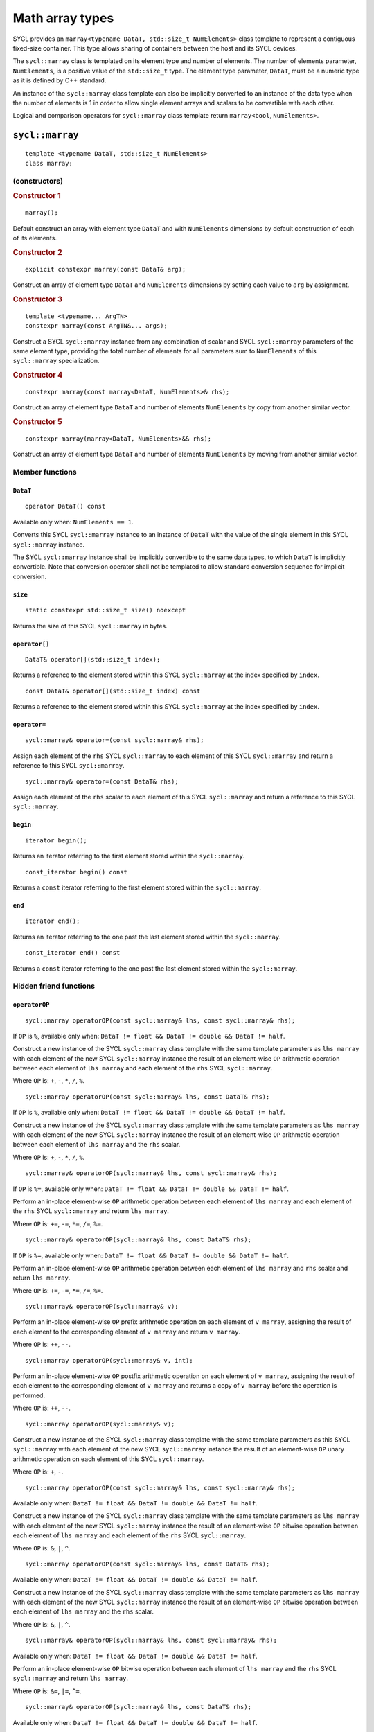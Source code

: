 ..
  Copyright 2024 The Khronos Group Inc.
  SPDX-License-Identifier: CC-BY-4.0

.. _math-array-types:

****************
Math array types
****************

SYCL provides an ``marray<typename DataT, std::size_t NumElements>``
class template to represent a contiguous fixed-size container. This
type allows sharing of containers between the host and its SYCL devices.

The ``sycl::marray`` class is templated on its element type and number of
elements. The number of elements parameter, ``NumElements``, is a
positive value of the ``std::size_t`` type. The element type
parameter, ``DataT``, must be a numeric type as it is defined
by C++ standard.

An instance of the ``sycl::marray`` class template can also be implicitly
converted to an instance of the data type when the number of elements
is 1 in order to allow single element arrays and scalars to be
convertible with each other.

Logical and comparison operators for ``sycl::marray`` class template
return ``marray<bool``, ``NumElements>``.

.. seealso:: |SYCL_SPEC_MATH_ARRAY|

.. _marray:

================
``sycl::marray``
================

::

  template <typename DataT, std::size_t NumElements>
  class marray;

(constructors)
==============

.. rubric:: Constructor 1

::

  marray();

Default construct an array with element type ``DataT`` and with
``NumElements`` dimensions by default construction of each of its elements.

.. rubric:: Constructor 2

::

  explicit constexpr marray(const DataT& arg);

Construct an array of element type ``DataT`` and ``NumElements``
dimensions by setting each value to ``arg`` by assignment.

.. rubric:: Constructor 3

::

  template <typename... ArgTN>
  constexpr marray(const ArgTN&... args);

Construct a SYCL ``sycl::marray`` instance from any combination of scalar and
SYCL ``sycl::marray`` parameters of the same element type, providing the total
number of elements for all parameters sum to ``NumElements`` of this
``sycl::marray`` specialization.

.. rubric:: Constructor 4

::

  constexpr marray(const marray<DataT, NumElements>& rhs);

Construct an array of element type ``DataT`` and number of elements
``NumElements`` by copy from another similar vector.

.. rubric:: Constructor 5

::

  constexpr marray(marray<DataT, NumElements>&& rhs);

Construct an array of element type ``DataT`` and number of elements
``NumElements`` by moving from another similar vector.


Member functions
================

``DataT``
---------

::

  operator DataT() const

Available only when: ``NumElements == 1``.

Converts this SYCL ``sycl::marray`` instance to an instance of
``DataT`` with the value of the single element in this SYCL
``sycl::marray`` instance.

The SYCL ``sycl::marray`` instance shall be implicitly convertible to the same
data types, to which ``DataT`` is implicitly convertible. Note that
conversion operator shall not be templated to allow standard conversion
sequence for implicit conversion.

``size``
--------

::

  static constexpr std::size_t size() noexcept

Returns the size of this SYCL ``sycl::marray`` in bytes.

``operator[]``
--------------

::

  DataT& operator[](std::size_t index);

Returns a reference to the element stored within this SYCL
``sycl::marray`` at the index specified by ``index``.

::

  const DataT& operator[](std::size_t index) const

Returns a reference to the element stored within this SYCL
``sycl::marray`` at the index specified by ``index``.

``operator=``
--------------

::

  sycl::marray& operator=(const sycl::marray& rhs);

Assign each element of the ``rhs`` SYCL ``sycl::marray``
to each element of this SYCL ``sycl::marray`` and return a reference
to this SYCL ``sycl::marray``.

::

  sycl::marray& operator=(const DataT& rhs);

Assign each element of the ``rhs`` scalar to each element of this SYCL
``sycl::marray`` and return a reference to this SYCL ``sycl::marray``.

``begin``
---------

::

  iterator begin();

Returns an iterator referring to the first element stored within the
``sycl::marray``.

::

  const_iterator begin() const

Returns a ``const`` iterator referring to the first element stored within the
``sycl::marray``.

``end``
-------

::

  iterator end();

Returns an iterator referring to the one past the last element stored
within the ``sycl::marray``.

::

  const_iterator end() const

Returns a ``const`` iterator referring to the one past the last element
stored within the ``sycl::marray``.

Hidden friend functions
=======================

``operatorOP``
--------------

::

  sycl::marray operatorOP(const sycl::marray& lhs, const sycl::marray& rhs);

If ``OP`` is ``%``, available only when:
``DataT != float && DataT != double && DataT != half``.

Construct a new instance of the SYCL ``sycl::marray`` class template with the
same template parameters as ``lhs marray`` with each element of the new
SYCL ``sycl::marray`` instance the result of an element-wise ``OP`` arithmetic
operation between each element of ``lhs marray`` and each element of
the ``rhs`` SYCL ``sycl::marray``.

Where ``OP`` is: ``+``, ``-``, ``*``, ``/``, ``%``.

::

  sycl::marray operatorOP(const sycl::marray& lhs, const DataT& rhs);

If ``OP`` is ``%``, available only when:
``DataT != float && DataT != double && DataT != half``.

Construct a new instance of the SYCL ``sycl::marray`` class template with the
same template parameters as ``lhs marray`` with each element of the new
SYCL ``sycl::marray`` instance the result of an element-wise ``OP`` arithmetic
operation between each element of ``lhs marray`` and the ``rhs`` scalar.

Where ``OP`` is: ``+``, ``-``, ``*``, ``/``, ``%``.

::

  sycl::marray& operatorOP(sycl::marray& lhs, const sycl::marray& rhs);

If ``OP`` is ``%=``, available only when:
``DataT != float && DataT != double &&
DataT != half``.

Perform an in-place element-wise ``OP`` arithmetic operation between
each element of ``lhs marray`` and each element of the ``rhs``
SYCL ``sycl::marray`` and return ``lhs marray``.

Where ``OP`` is: ``+=``, ``-=``, ``*=``, ``/=``, ``%=``.

::

  sycl::marray& operatorOP(sycl::marray& lhs, const DataT& rhs);

If ``OP`` is ``%=``, available only when:
``DataT != float && DataT != double && DataT != half``.

Perform an in-place element-wise ``OP`` arithmetic operation between
each element of ``lhs marray`` and ``rhs`` scalar and return
``lhs marray``.

Where ``OP`` is: ``+=``, ``-=``, ``*=``, ``/=``, ``%=``.

::

  sycl::marray& operatorOP(sycl::marray& v);

Perform an in-place element-wise ``OP`` prefix arithmetic operation on
each element of ``v marray``, assigning the result of each element to
the corresponding element of ``v marray`` and return ``v marray``.

Where ``OP`` is: ``++``, ``--``.

::

  sycl::marray operatorOP(sycl::marray& v, int);

Perform an in-place element-wise ``OP`` postfix arithmetic operation on
each element of ``v marray``, assigning the result of each element to
the corresponding element of ``v marray`` and returns a copy of
``v marray`` before the operation is performed.

Where ``OP`` is: ``++``, ``--``.

::

  sycl::marray operatorOP(sycl::marray& v);

Construct a new instance of the SYCL ``sycl::marray`` class template with the
same template parameters as this SYCL ``sycl::marray`` with each element of
the new SYCL ``sycl::marray`` instance the result of an element-wise ``OP``
unary arithmetic operation on each element of this SYCL ``sycl::marray``.

Where ``OP`` is: ``+``, ``-``.

::

  sycl::marray operatorOP(const sycl::marray& lhs, const sycl::marray& rhs);

Available only when:
``DataT != float && DataT != double && DataT != half``.

Construct a new instance of the SYCL ``sycl::marray`` class template with the
same template parameters as ``lhs marray`` with each element of the new
SYCL ``sycl::marray`` instance the result of an element-wise ``OP`` bitwise
operation between each element of ``lhs marray`` and each element of
the ``rhs`` SYCL ``sycl::marray``.

Where ``OP`` is: ``&``, ``|``, ``^``.

::

  sycl::marray operatorOP(const sycl::marray& lhs, const DataT& rhs);

Available only when:
``DataT != float && DataT != double && DataT != half``.

Construct a new instance of the SYCL ``sycl::marray`` class template with the
same template parameters as ``lhs marray`` with each element of the new
SYCL ``sycl::marray`` instance the result of an element-wise ``OP`` bitwise
operation between each element of ``lhs marray`` and the ``rhs`` scalar.

Where ``OP`` is: ``&``, ``|``, ``^``.

::

  sycl::marray& operatorOP(sycl::marray& lhs, const sycl::marray& rhs);

Available only when:
``DataT != float && DataT != double && DataT != half``.

Perform an in-place element-wise ``OP`` bitwise operation between each
element of ``lhs marray`` and the ``rhs`` SYCL ``sycl::marray`` and return
``lhs marray``.

Where ``OP`` is: ``&=``, ``|=``, ``^=``.

::

  sycl::marray& operatorOP(sycl::marray& lhs, const DataT& rhs);

Available only when:
``DataT != float && DataT != double && DataT != half``.

Perform an in-place element-wise ``OP`` bitwise operation between each
element of ``lhs marray`` and the ``rhs`` scalar and return a
``lhs marray``.

Where ``OP`` is: ``&=``, ``|=``, ``^=``.

::

  sycl::marray<bool, NumElements> operatorOP(const sycl::marray& lhs, const sycl::marray& rhs);

Construct a new instance of the ``sycl::marray`` class template with
``DataT = bool`` and same NumElements as ``lhs marray`` with each element
of the new ``sycl::marray`` instance the result of an element-wise ``OP`` logical
operation between each element of ``lhs marray`` and each element of the
``rhs marray``.

Where ``OP`` is: ``&&``, ``||``.

::

  sycl::marray<bool, NumElements>
  operatorOP(const sycl::marray& lhs, const DataT& rhs);

Construct a new instance of the ``sycl::marray`` class template with
``DataT = bool`` and same NumElements as ``lhs marray`` with each element
of the new ``sycl::marray`` instance the result of an element-wise ``OP``
logical operation between each element of ``lhs marray`` and
the ``rhs`` scalar.

Where ``OP`` is: ``&&``, ``||``.

::

  sycl::marray operatorOP(const sycl::marray& lhs, const sycl::marray& rhs);

Available only when:
``DataT != float && DataT != double && DataT != half``.

Construct a new instance of the SYCL ``sycl::marray`` class template
with the same template parameters as ``lhs marray`` with each element
of the new SYCL ``sycl::marray`` instance the result of an element-wise
``OP`` bitshift operation between each element of ``lhs marray`` and each
element of the ``rhs`` SYCL ``sycl::marray``. If ``OP`` is ``>>``,
``DataT`` is a signed type and ``lhs marray`` has a negative
value any vacated bits viewed as an unsigned integer must be assigned the
value ``1``, otherwise any vacated bits viewed as an unsigned integer
must be assigned the value ``0``.

Where ``OP`` is: ``<<``, ``>>``.

::

  sycl::marray operatorOP(const sycl::marray& lhs,
    const DataT& rhs);

Available only when:
``DataT != float && DataT != double && DataT != half``.

Construct a new instance of the SYCL ``sycl::marray`` class template
with the same template parameters as ``lhs marray`` with each element of
the new SYCL ``sycl::marray`` instance the result of an element-wise
``OP`` bitshift operation between each element of ``lhs marray`` and the
``rhs`` scalar. If ``OP`` is ``>>``, ``DataT`` is a signed type and
``lhs marray`` has a negative value any vacated bits viewed as an unsigned
integer must be assigned the value ``1``, otherwise any vacated bits viewed
as an unsigned integer must be assigned the value ``0``.

Where ``OP`` is: ``<<``, ``>>``.

::

  sycl::marray& operatorOP(sycl::marray& lhs, const sycl::marray& rhs);

Available only when: ``DataT != float && DataT != double && DataT != half``.

Perform an in-place element-wise ``OP`` bitshift operation between each
element of ``lhs marray`` and the ``rhs`` SYCL ``sycl::marray`` and returns
``lhs marray``. If ``OP`` is ``>>=``, ``DataT`` is a signed type and
``lhs marray`` has a negative value any vacated bits viewed as an unsigned
integer must be assigned the value ``1``, otherwise any vacated bits viewed
as an unsigned integer must be assigned the value ``0``.

Where ``OP`` is: ``<<=``, ``>>=``.

::

  sycl::marray& operatorOP(sycl::marray& lhs, const DataT& rhs);

Available only when:
``DataT != float && DataT != double && DataT != half``.

Perform an in-place element-wise ``OP`` bitshift operation between each
element of ``lhs marray`` and the ``rhs`` scalar and returns a reference
to this SYCL ``sycl::marray``. If ``OP`` is ``>>=``, ``DataT`` is a signed type
and ``lhs marray`` has a negative value any vacated bits viewed as an
unsigned integer must be assigned the value ``1``, otherwise any vacated
bits viewed as an unsigned integer must be assigned the value ``0``.

Where ``OP`` is: ``<<=``, ``>>=``.

::

  sycl::marray<bool, NumElements>
    operatorOP(const sycl::marray& lhs, const sycl::marray& rhs);

Construct a new instance of the ``sycl::marray`` class template with
``DataT = bool`` and same NumElements as ``lhs marray`` with each element of
the new ``sycl::marray`` instance is the result of an element-wise
``OP`` relational operation between each element of ``lhs marray``
and each element of the ``rhs marray``. The ``==``, ``<``, ``>``, ``<=``
and ``>=`` operations result in ``false`` if either the ``lhs`` element
or the ``rhs`` element is a ``NaN``. The ``!=`` operation results in
``true`` if either the ``lhs`` element or the ``rhs``
element is a ``NaN``.

Where ``OP`` is: ``==``, ``!=``, ``<``, ``>``, ``<=``, ``>=``.

::

  sycl::marray<bool, NumElements> operatorOP(const sycl::marray& lhs, const DataT& rhs);

Construct a new instance of the ``sycl::marray`` class template with
``DataT = bool`` and same NumElements as ``lhs marray`` with each element
of the new ``sycl::marray`` instance the result of an element-wise ``OP``
relational operation between each element of ``lhs marray`` and the ``rhs``
scalar. The ``==``, ``<``, ``>``, ``<=`` and ``>=`` operations result in
``false`` if either the ``lhs`` element or the ``rhs`` is a ``NaN``. The
``!=`` operation results in ``true`` if either the ``lhs`` element or the
``rhs`` is a ``NaN``.

Where ``OP`` is: ``==``, ``!=``, ``<``, ``>``, ``<=``, ``>=``.

::

  sycl::marray operatorOP(const DataT& lhs, const sycl::marray& rhs);

If ``OP`` is ``%``, available only when:
``DataT != float && DataT != double && DataT != half``.

Construct a new instance of the SYCL ``sycl::marray`` class template
with the same template parameters as the ``rhs`` SYCL ``sycl::marray``
with each element of the new SYCL ``sycl::marray`` instance the result of
an element-wise ``OP`` arithmetic operation between the ``lhs`` scalar and
each element of the ``rhs`` SYCL ``sycl::marray``.

Where ``OP`` is: ``+``, ``-``, ``*``, ``/``, ``%``.

::

  sycl::marray operatorOP(const DataT& lhs, const sycl::marray& rhs);

Available only when:
``DataT != float && DataT != double && DataT != half``.

Construct a new instance of the SYCL ``sycl::marray`` class template
with the same template parameters as the ``rhs`` SYCL ``sycl::marray``
with each element of the new SYCL ``sycl::marray`` instance the result
of an element-wise ``OP`` bitwise operation between the ``lhs`` scalar
and each element of the ``rhs`` SYCL ``sycl::marray``.

Where ``OP`` is: ``&``, ``|``, ``^``.

::

  sycl::marray<bool, NumElements> operatorOP(const DataT& lhs, const sycl::marray& rhs);

Construct a new instance of the ``sycl::marray`` class template with
``DataT = bool`` and same NumElements as ``rhs marray`` with each element
of the new ``sycl::marray`` instance the result of an element-wise ``OP``
logical operation between the ``lhs`` scalar and each element
of the ``rhs marray``.

Where ``OP`` is: ``&&``, ``||``.

::

  sycl::marray operatorOP(const DataT& lhs, const sycl::marray& rhs);

Construct a new instance of the SYCL ``sycl::marray`` class template
with the same template parameters as the ``rhs`` SYCL ``sycl::marray``
with each element of the new SYCL ``sycl::marray`` instance the result of
an element-wise ``OP`` bitshift operation between the ``lhs`` scalar and
each element of the ``rhs`` SYCL ``sycl::marray``. If ``OP`` is ``>>``,
``DataT`` is a signed type and this SYCL ``sycl::marray`` has a
negative value any vacated bits viewed as an unsigned integer must be
assigned the value ``1``, otherwise any vacated bits viewed as an
unsigned integer must be assigned the value ``0``.

Where ``OP`` is: ``<<``, ``>>``.

::

  sycl::marray<bool, NumElements> operatorOP(const DataT& lhs, const sycl::marray& rhs);

Construct a new instance of the ``sycl::marray`` class template with
``DataT = bool`` and same NumElements as ``rhs marray`` with each element
of the new SYCL ``sycl::marray`` instance the result of an element-wise
``OP`` relational operation between the ``lhs`` scalar and each element of the
``rhs marray``. The ``==``, ``<``, ``>``, ``<=`` and ``>=`` operations result
in ``false`` if either the ``lhs`` or the ``rhs`` element is a ``NaN``.
The ``!=`` operation results in ``true`` if either the ``lhs`` or
the ``rhs`` element is a ``NaN``.

Where ``OP`` is: ``==``, ``!=``, ``<``, ``>``, ``<=``, ``>=``.

::

  sycl::marray& operator~(const sycl::marray& v);

Available only when:
``DataT != float && DataT != double && DataT != half``.

Construct a new instance of the SYCL ``sycl::marray`` class template
with the same template parameters as ``v marray`` with each element of
the new SYCL ``sycl::marray`` instance the result of an element-wise
``OP`` bitwise operation on each element of ``v marray``.

::

  sycl::marray<bool, NumElements> operator!(const sycl::marray& v);

Construct a new instance of the ``sycl::marray`` class template with
``DataT = bool`` and same NumElements as ``v marray`` with each element of
the new ``sycl::marray`` instance the result of an element-wise logical ``!``
operation on each element of ``v marray``.

=======
Aliases
=======

The SYCL programming API provides all permutations of the type alias:

``using m<type><elems> = marray<<storage-type>, <elems>>``

where ``<elems>`` is ``2``, ``3``, ``4``, ``8`` and ``16``, and pairings
of ``<type>`` and ``<storage-type>`` for integral types are ``char`` and
``int8_t``, ``uchar`` and ``uint8_t``, ``short`` and ``int16_t``,
``ushort`` and ``uint16_t``, ``int`` and ``int32_t``, ``uint`` and
``uint32_t``, ``long`` and ``int64_t``, ``ulong`` and ``uint64_t``,
for floating point types are both ``half``, ``float`` and ``double``,
and for boolean type ``bool``.

For example ``muint4`` is the alias to ``marray<uint32_t, 4>``
and ``mfloat16`` is the alias to ``marray<float, 16>``.

===========================
Memory layout and alignment
===========================

The elements of an instance of the ``sycl::marray`` class template as if
stored in ``std::array<DataT, NumElements>``.
